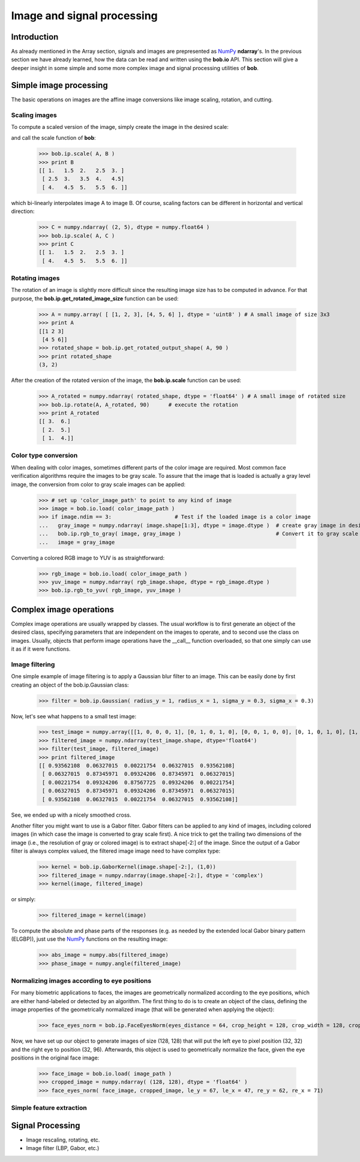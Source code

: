 .. vim: set fileencoding=utf-8 :
.. Laurent El Shafey <Laurent.El-Shafey@idiap.ch>
.. Wed Mar 14 12:31:35 2012 +0100
.. 
.. Copyright (C) 2011-2012 Idiap Research Institute, Martigny, Switzerland
.. 
.. This program is free software: you can redistribute it and/or modify
.. it under the terms of the GNU General Public License as published by
.. the Free Software Foundation, version 3 of the License.
.. 
.. This program is distributed in the hope that it will be useful,
.. but WITHOUT ANY WARRANTY; without even the implied warranty of
.. MERCHANTABILITY or FITNESS FOR A PARTICULAR PURPOSE.  See the
.. GNU General Public License for more details.
.. 
.. You should have received a copy of the GNU General Public License
.. along with this program.  If not, see <http://www.gnu.org/licenses/>.

.. testsetup:: *
  
  import bob
  import numpy
  import math
  import os

  image_path = os.path.join(os.environ['CMAKE_SOURCE_DIR'], 'cxx/ip/test/data/image_r10.pgm')
  color_image_path = os.path.join(os.environ['CMAKE_SOURCE_DIR'], 'cxx/ip/test/data/imageColor.ppm')


*****************************
 Image and signal processing
*****************************

Introduction
============

As already mentioned in the Array section, signals and images are prepresented as `NumPy`_ **ndarray**'s. In the previous section we have already learned, how the data can be read and written using the **bob.io** API. This section will give a deeper insight in some simple and some more complex image and signal processing utilities of **bob**.


Simple image processing
=======================

The basic operations on images are the affine image conversions like image scaling, rotation, and cutting. 


Scaling images
~~~~~~~~~~~~~~

To compute a scaled version of the image, simply create the image in the desired scale:

.. doctest::
  :options: +NORMALIZE_WHITESPACE
 
  >>> A = numpy.array( [ [1, 2, 3], [4, 5, 6] ], dtype = numpy.uint8 ) # A small image of size 2x3
  >>> print A
  [[1 2 3]
   [4 5 6]]
  >>> B = numpy.ndarray( (3, 5), dtype = numpy.float64 )               # A larger image of size 3x5

and call the scale function of **bob**: 

  >>> bob.ip.scale( A, B )
  >>> print B
  [[ 1.   1.5  2.   2.5  3. ]
   [ 2.5  3.   3.5  4.   4.5]
   [ 4.   4.5  5.   5.5  6. ]]
  
which bi-linearly interpolates image A to image B. Of course, scaling factors can be different in horizontal and vertical direction:

  >>> C = numpy.ndarray( (2, 5), dtype = numpy.float64 )
  >>> bob.ip.scale( A, C )
  >>> print C
  [[ 1.   1.5  2.   2.5  3. ]
   [ 4.   4.5  5.   5.5  6. ]]



Rotating images
~~~~~~~~~~~~~~~

The rotation of an image is slightly more difficult since the resulting image size has to be computed in advance. For that purpose, the **bob.ip.get_rotated_image_size** function can be used:

  >>> A = numpy.array( [ [1, 2, 3], [4, 5, 6] ], dtype = 'uint8' ) # A small image of size 3x3
  >>> print A
  [[1 2 3]
   [4 5 6]]
  >>> rotated_shape = bob.ip.get_rotated_output_shape( A, 90 )
  >>> print rotated_shape
  (3, 2)
   
After the creation of the rotated version of the image, the **bob.ip.scale** function can be used:
  
  >>> A_rotated = numpy.ndarray( rotated_shape, dtype = 'float64' ) # A small image of rotated size
  >>> bob.ip.rotate(A, A_rotated, 90)      # execute the rotation
  >>> print A_rotated
  [[ 3.  6.]
   [ 2.  5.]
   [ 1.  4.]]



Color type conversion
~~~~~~~~~~~~~~~~~~~~~

When dealing with color images, sometimes different parts of the color image are required. Most common face verification algorithms require the images to be gray scale. To assure that the image that is loaded is actually a gray level image, the conversion from color to gray scale images can be applied:

  >>> # set up 'color_image_path' to point to any kind of image
  >>> image = bob.io.load( color_image_path )
  >>> if image.ndim == 3:                    # Test if the loaded image is a color image
  ...   gray_image = numpy.ndarray( image.shape[1:3], dtype = image.dtype )  # create gray image in desired dimensions
  ...   bob.ip.rgb_to_gray( image, gray_image )                              # Convert it to gray scale
  ...   image = gray_image

Converting a colored RGB image to YUV is as straightforward:

  >>> rgb_image = bob.io.load( color_image_path )
  >>> yuv_image = numpy.ndarray( rgb_image.shape, dtype = rgb_image.dtype )
  >>> bob.ip.rgb_to_yuv( rgb_image, yuv_image )



Complex image operations
========================

Complex image operations are usually wrapped by classes. The usual workflow is to first generate an object of the desired class, specifying parameters that are independent on the images to operate, and to second use the class on images. Usually, objects that perform image operations have the __call__ function overloaded, so that one simply can use it as if it were functions.

Image filtering
~~~~~~~~~~~~~~~

One simple example of image filtering is to apply a Gaussian blur filter to an image. This can be easily done by first creating an object of the bob.ip.Gaussian class:

  >>> filter = bob.ip.Gaussian( radius_y = 1, radius_x = 1, sigma_y = 0.3, sigma_x = 0.3)
  
Now, let's see what happens to a small test image:

  >>> test_image = numpy.array([[1, 0, 0, 0, 1], [0, 1, 0, 1, 0], [0, 0, 1, 0, 0], [0, 1, 0, 1, 0], [1, 0, 0, 0, 1]], dtype='float64')
  >>> filtered_image = numpy.ndarray(test_image.shape, dtype='float64')
  >>> filter(test_image, filtered_image)
  >>> print filtered_image
  [[ 0.93562108  0.06327015  0.00221754  0.06327015  0.93562108]
   [ 0.06327015  0.87345971  0.09324206  0.87345971  0.06327015]
   [ 0.00221754  0.09324206  0.87567725  0.09324206  0.00221754]
   [ 0.06327015  0.87345971  0.09324206  0.87345971  0.06327015]
   [ 0.93562108  0.06327015  0.00221754  0.06327015  0.93562108]]


See, we ended up with a nicely smoothed cross.


Another filter you might want to use is a Gabor filter. Gabor filters can be applied to any kind of images, including colored images (in which case the image is converted to gray scale first). A nice trick to get the trailing two dimensions of the image (i.e., the resolution of gray or colored image) is to extract shape[-2:] of the image. Since the output of a Gabor filter is always complex valued, the filtered image image need to have complex type:

  >>> kernel = bob.ip.GaborKernel(image.shape[-2:], (1,0))
  >>> filtered_image = numpy.ndarray(image.shape[-2:], dtype = 'complex')
  >>> kernel(image, filtered_image)

or simply:

  >>> filtered_image = kernel(image)
  
To compute the absolute and phase parts of the responses (e.g. as needed by the extended local Gabor binary pattern (ELGBP)), just use the `NumPy`_ functions on the resulting image:

  >>> abs_image = numpy.abs(filtered_image)
  >>> phase_image = numpy.angle(filtered_image)


Normalizing images according to eye positions
~~~~~~~~~~~~~~~~~~~~~~~~~~~~~~~~~~~~~~~~~~~~~

For many biometric applications to faces, the images are geometrically normalized according to the eye positions, which are either hand-labeled or detected by an algorithm. The first thing to do is to create an object of the class, defining the image properties of the geometrically normalized image (that will be generated when applying the object):

  >>> face_eyes_norm = bob.ip.FaceEyesNorm(eyes_distance = 64, crop_height = 128, crop_width = 128, crop_eyecenter_offset_h = 32, crop_eyecenter_offset_w = 64)

Now, we have set up our object to generate images of size (128, 128) that will put the left eye to pixel position (32, 32) and the right eye to position (32, 96). Afterwards, this object is used to geometrically normalize the face, given the eye positions in the original face image:

  >>> face_image = bob.io.load( image_path )
  >>> cropped_image = numpy.ndarray( (128, 128), dtype = 'float64' )
  >>> face_eyes_norm( face_image, cropped_image, le_y = 67, le_x = 47, re_y = 62, re_x = 71)


Simple feature extraction
~~~~~~~~~~~~~~~~~~~~~~~~~



Signal Processing
=================

* Image rescaling, rotating, etc.

* Image filter (LBP, Gabor, etc.)

.. Place here your external references

.. _numpy: http://numpy.scipy.org

